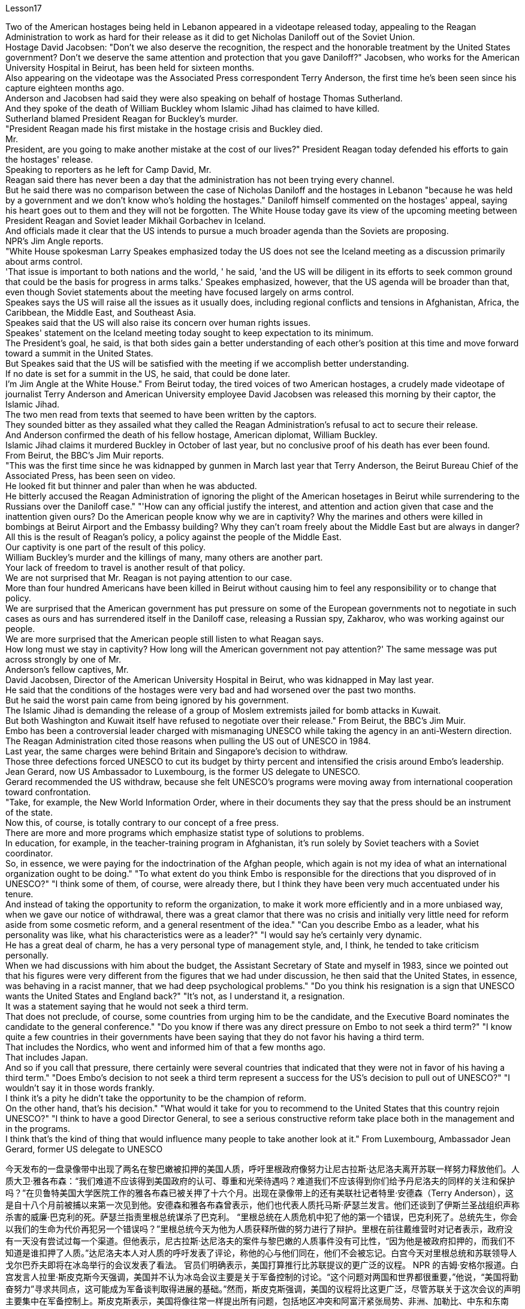 Lesson17


Two of the American hostages being held in Lebanon appeared in a videotape released today, appealing to the Reagan Administration to work as hard for their release as it did to get Nicholas Daniloff out of the Soviet Union.  +
Hostage David Jacobsen: "Don't we also deserve the recognition, the respect and the honorable treatment by the United States government? Don't we deserve the same attention and protection that you gave Daniloff?" Jacobsen, who works for the American University Hospital in Beirut, has been held for sixteen months.  +
Also appearing on the videotape was the Associated Press correspondent Terry Anderson, the first time he's been seen since his capture eighteen months ago.  +
Anderson and Jacobsen had said they were also speaking on behalf of hostage Thomas Sutherland.  +
And they spoke of the death of William Buckley whom Islamic Jihad has claimed to have killed.  +
Sutherland blamed President Reagan for Buckley's murder.  +
"President Reagan made his first mistake in the hostage crisis and Buckley died.  +
Mr.  +
President, are you going to make another mistake at the cost of our lives?" President Reagan today defended his efforts to gain the hostages' release.  +
Speaking to reporters as he left for Camp David, Mr.  +
Reagan said there has never been a day that the administration has not been trying every channel.  +
But he said there was no comparison between the case of Nicholas Daniloff and the hostages in Lebanon "because he was held by a government and we don't know who's holding the hostages." Daniloff himself commented on the hostages' appeal, saying his heart goes out to them and they will not be forgotten.
The White House today gave its view of the upcoming meeting between President Reagan and Soviet leader Mikhail Gorbachev in Iceland.  +
And officials made it clear that the US intends to pursue a much broader agenda than the Soviets are proposing.  +
NPR's Jim Angle reports.  +
"White House spokesman Larry Speakes emphasized today the US does not see the Iceland meeting as a discussion primarily about arms control.  +
'That issue is important to both nations and the world, ' he said, 'and the US will be diligent in its efforts to seek common ground that could be the basis for progress in arms talks.' Speakes emphasized, however, that the US agenda will be broader than that, even though Soviet statements about the meeting have focused largely on arms control.  +
Speakes says the US will raise all the issues as it usually does, including regional conflicts and tensions in Afghanistan, Africa, the Caribbean, the Middle East, and Southeast Asia.  +
Speakes said that the US will also raise its concern over human rights issues.  +
Speakes' statement on the Iceland meeting today sought to keep expectation to its minimum.  +
The President's goal, he said, is that both sides gain a better understanding of each other's position at this time and move forward toward a summit in the United States.  +
But Speakes said that the US will be satisfied with the meeting if we accomplish better understanding.  +
If no date is set for a summit in the US, he said, that could be done later.  +
I'm Jim Angle at the White House." From Beirut today, the tired voices of two American hostages, a crudely made videotape of journalist Terry Anderson and American University employee David Jacobsen was released this morning by their captor, the Islamic Jihad.  +
The two men read from texts that seemed to have been written by the captors.  +
They sounded bitter as they assailed what they called the Reagan Administration's refusal to act to secure their release.  +
And Anderson confirmed the death of his fellow hostage, American diplomat, William Buckley.  +
Islamic Jihad claims it murdered Buckley in October of last year, but no conclusive proof of his death has ever been found.  +
From Beirut, the BBC's Jim Muir reports.  +
"This was the first time since he was kidnapped by gunmen in March last year that Terry Anderson, the Beirut Bureau Chief of the Associated Press, has been seen on video.  +
He looked fit but thinner and paler than when he was abducted.  +
He bitterly accused the Reagan Administration of ignoring the plight of the American hosetages in Beirut while surrendering to the Russians over the Daniloff case." "'How can any official justify the interest, and attention and action given that case and the inattention given ours? Do the American people know why we are in captivity? Why the marines and others were killed in bombings at Beirut Airport and the Embassy building? Why they can't roam freely about the Middle East but are always in danger? All this is the result of Reagan's policy, a policy against the people of the Middle East.  +
Our captivity is one part of the result of this policy.  +
William Buckley's murder and the killings of many, many others are another part.  +
Your lack of freedom to travel is another result of that policy.  +
We are not surprised that Mr.
Reagan is not paying attention to our case.  +
More than four hundred Americans have been killed in Beirut without causing him to feel any responsibility or to change that policy.  +
We are surprised that the American government has put pressure on some of the European governments not to negotiate in such cases as ours and has surrendered itself in the Daniloff case, releasing a Russian spy, Zakharov, who was working against our people.  +
We are more surprised that the American people still listen to what Reagan says.  +
How long must we stay in captivity? How long will the American government not pay attention?' The same message was put across strongly by one of Mr.  +
Anderson's fellow captives, Mr.  +
David Jacobsen, Director of the American University Hospital in Beirut, who was kidnapped in May last year.  +
He said that the conditions of the hostages were very bad and had worsened over the past two months.  +
But he said the worst pain came from being ignored by his government.  +
The Islamic Jihad is demanding the release of a group of Moslem extremists jailed for bomb attacks in Kuwait.  +
But both Washington and Kuwait itself have refused to negotiate over their release." From Beirut, the BBC's Jim Muir.  +
Embo has been a controversial leader charged with mismanaging UNESCO while taking the agency in an anti-Western direction.  +
The Reagan Administration cited those reasons when pulling the US out of UNESCO in 1984.  +
Last year, the same charges were behind Britain and Singapore's decision to withdraw.  +
Those three defections forced UNESCO to cut its budget by thirty percent and intensified the crisis around Embo's leadership.  +
Jean Gerard, now US Ambassador to Luxembourg, is the former US delegate to UNESCO.  +
Gerard recommended the US withdraw, because she felt UNESCO's programs were moving away from international cooperation toward confrontation.  +
"Take, for example, the New World Information Order, where in their documents they say that the press should be an instrument of the state.  +
Now this, of course, is totally contrary to our concept of a free press.  +
There are more and more programs which emphasize statist type of solutions to problems.  +
In education, for example, in the teacher-training program in Afghanistan, it's run solely by Soviet teachers with a Soviet coordinator.  +
So, in essence, we were paying for the indoctrination of the Afghan people, which again is not my idea of what an international organization ought to be doing." "To what extent do you think Embo is responsible for the directions that you disproved of in UNESCO?" "I think some of them, of course, were already there, but I think they have been very much accentuated under his tenure.  +
And instead of taking the opportunity to reform the organization, to make it work more efficiently and in a more unbiased way, when we gave our notice of withdrawal, there was a great clamor that there was no crisis and initially very little need for reform aside from some cosmetic reform, and a general resentment of the idea." "Can you describe Embo as a leader, what his personality was like, what his
characteristics were as a leader?" "I would say he's certainly very dynamic.  +
He has a great deal of charm, he has a very personal type of management style, and, I think, he tended to take criticism personally.  +
When we had discussions with him about the budget, the Assistant Secretary of State and myself in 1983, since we pointed out that his figures were very different from the figures that we had under discussion, he then said that the United States, in essence, was behaving in a racist manner, that we had deep psychological problems." "Do you think his resignation is a sign that UNESCO wants the United States and England back?" "It's not, as I understand it, a resignation.  +
It was a statement saying that he would not seek a third term.  +
That does not preclude, of course, some countries from urging him to be the candidate, and the Executive Board nominates the candidate to the general conference." "Do you know if there was any direct pressure on Embo to not seek a third term?" "I know quite a few countries in their governments have been saying that they do not favor his having a third term.  +
That includes the Nordics, who went and informed him of that a few months ago.  +
That includes Japan.  +
And so if you call that pressure, there certainly were several countries that indicated that they were not in favor of his having a third term." "Does Embo's decision to not seek a third term represent a success for the US's decision to pull out of UNESCO?" "I wouldn't say it in those words frankly.  +
I think it's a pity he didn't take the opportunity to be the champion of reform.  +
On the other hand, that's his decision." "What would it take for you to recommend to the United States that this country rejoin UNESCO?" "I think to have a good Director General, to see a serious constructive reform take place both in the management and in the programs.  +
I think that's the kind of thing that would influence many people to take another look at it." From Luxembourg, Ambassador Jean Gerard, former US delegate to UNESCO



今天发布的一盘录像带中出现了两名在黎巴嫩被扣押的美国人质，呼吁里根政府像努力让尼古拉斯·达尼洛夫离开苏联一样努力释放他们。人质大卫·雅各布森：“我们难道不应该得到美国政府的认可、尊重和光荣待遇吗？难道我们不应该得到你们给予丹尼洛夫的同样的关注和保护吗？”在贝鲁特美国大学医院工作的雅各布森已被关押了十六个月。出现在录像带上的还有美联社记者特里·安德森（Terry Anderson），这是自十八个月前被捕以来第一次见到他。安德森和雅各布森曾表示，他们也代表人质托马斯·萨瑟兰发言。他们还谈到了伊斯兰圣战组织声称杀害的威廉·巴克利的死。萨瑟兰指责里根总统谋杀了巴克利。 “里根总统在人质危机中犯了他的第一个错误，巴克利死了。总统先生，你会以我们的生命为代价再犯另一个错误吗？”里根总统今天为他为人质获释所做的努力进行了辩护。里根在前往戴维营时对记者表示，政府没有一天没有尝试过每一个渠道。但他表示，尼古拉斯·达尼洛夫的案件与黎巴嫩的人质事件没有可比性，“因为他是被政府扣押的，而我们不知道是谁扣押了人质。”达尼洛夫本人对人质的呼吁发表了评论，称他的心与他们同在，他们不会被忘记。白宫今天对里根总统和苏联领导人戈尔巴乔夫即将在冰岛举行的会议发表了看法。 官员们明确表示，美国打算推行比苏联提议的更广泛的议程。 NPR 的吉姆·安格尔报道。白宫发言人拉里·斯皮克斯今天强调，美国并不认为冰岛会议主要是关于军备控制的讨论。“这个问题对两国和世界都很重要，”他说，“美国将勤奋努力”寻求共同点，这可能成为军备谈判取得进展的基础。”然而，斯皮克斯强调，美国的议程将比这更广泛，尽管苏联关于这次会议的声明主要集中在军备控制上。斯皮克斯表示，美国将像往常一样提出所有问题，包括地区冲突和阿富汗紧张局势、非洲、加勒比、中东和东南亚。斯皮克斯表示，美国也会提出对人权问题的关注。今天斯皮克斯在冰岛会议上的声明试图将期望降到最低。总统的目标，他斯皮克斯表示，双方此时应该更好地了解彼此的立场，并朝着在美国举行峰会的方向迈进。但斯皮克斯表示，如果我们能够更好地了解，美国将对这次会面感到满意。如果没有具体日期他说，峰会定于在美国举行，这可以稍后举行。我是白宫的吉姆·安格。今天从贝鲁特传来两名美国人质疲惫的声音，绑架者伊斯兰圣战组织今天早上发布了记者特里·安德森和美利坚大学雇员大卫·雅各布森的粗制滥造的录像带。两人朗读的文字似乎是绑架者写的。他们指责里根政府拒绝采取行动确保他们获释，语气中充满了痛苦。 安德森证实了他的人质同伴、美国外交官威廉·巴克利的死亡。伊斯兰圣战组织声称去年 10 月谋杀了巴克利，但尚未找到确凿的死亡证据。 BBC 的吉姆·缪尔在贝鲁特报道。 “自去年3月被枪手绑架以来，这是美联社贝鲁特分社社长特里·安德森首次出现在视频中。他看起来很健康，但比被绑架时更瘦、更苍白。他痛苦地说道。指责里根政府无视美国在贝鲁特的困境，同时就丹尼洛夫案向俄罗斯投降。” “‘鉴于该案件以及我们的疏忽，任何官员如何能够证明这种兴趣、关注和行动是合理的？美国人民知道我们为什么被囚禁吗？为什么海军陆战队员和其他人在贝鲁特机场和大使馆大楼的爆炸中丧生“为什么他们不能在中东自由漫游，却总是处于危险之中？这一切都是里根政策的结果，这是一项针对中东人民的政策。我们的被囚禁就是这一政策结果的一部分。威廉巴克利被谋杀以及许多其他人被杀是另一部分。你们缺乏旅行自由是该政策的另一个结果。里根先生不关注我们的案件，我们并不感到惊讶。四百多名美国人已被杀害。在贝鲁特被杀，却没有让他感到任何责任或改变政策。我们感到惊讶的是，美国政府向一些欧洲政府施加压力，要求他们不要在我们这样的案件中进行谈判，并在达尼洛夫案中投降，释放了俄罗斯间谍扎哈罗夫，他正在反对我们的人民。 更令我们惊讶的是，美国民众仍然听里根的话。我们必须被囚禁多久？美国政府还要不关注多久？安德森的一名战友、贝鲁特美国大学医院院长戴维·雅各布森 (David Jacobsen) 也强烈传达了同样的信息，他于去年 5 月被绑架。他说，人质的状况非常糟糕，并且在过去两个月里情况进一步恶化。但他表示，最严重的痛苦来自于被政府忽视。伊斯兰圣战组织要求释放因科威特炸弹袭击而被监禁的一群穆斯林极端分子。但华盛顿和科威特本身都拒绝就释放他们进行谈判。” 来自贝鲁特的 BBC 记者吉姆·缪尔 (Jim Muir) 表示。恩博一直是一位备受争议的领导人，被指控对联合国教科文组织管理不善，同时将该机构引向反西方的方向。里根政府引用了这些原因1984 年美国退出联合国教科文组织时。去年，英国和新加坡决定退出时也受到同样的指控。这三人的叛逃迫使联合国教科文组织削减了 30% 的预算，并加剧了围绕恩博领导层的危机。让·杰拉德 (Jean Gerard)，现为美国驻卢森堡大使是前美国驻联合国教科文组织代表。杰拉德建议美国退出，因为她认为联合国教科文组织的计划正在从国际合作走向对抗。“以世界信息新秩序为例，他们在文件中说媒体应该成为国家的工具。当然，这完全违背了我们新闻自由的理念。越来越多的项目强调国家主义类型的问题解决方案。 例如，在教育领域，阿富汗的教师培训项目完全由苏联教师和苏联协调员负责。因此，从本质上讲，我们是在为阿富汗人民的思想灌输付出代价，这又不是我所认为的国际组织应该做的事情。”“你认为 Embo 在多大程度上对你所驳斥的方向负有责任？教科文组织？” “当然，我认为其中一些已经存在，但我认为它们在他的任期内得到了非常重视。当我们发出退出通知时，我们并没有抓住机会改革该组织，使其更有效、更公正地运作，反而出现了强烈的抗议，称不存在危机，而且最初很少需要改革。一些表面性的改革，以及对这个想法的普遍不满。” “你能描述一下恩博作为一个领导者，他的个性是什么样的，他作为一个领导者的特点是什么？” “我想说他确实非常有活力。他很有魅力，有非常个人化的管理风格，而且我认为他倾向于将批评视为针对个人。 1983年，当我们与他、助理国务卿和我本人讨论预算时，由于我们指出他的数字与我们正在讨论的数字有很大不同，他接着说，美国本质上，他的行为带有种族主义色彩，我们有很深的心理问题。” “你认为他的辞职是联合国教科文组织希望美国和英国回归的标志吗？” “据我了解，这不是辞职。这是一份声明，称他不会寻求第三个任期。 当然，这并不排除一些国家敦促他成为候选人，由执行委员会向大会提名候选人。”“你知道恩博是否受到任何直接压力，要求他不再寻求第三个任期吗？ ” “我知道不少国家政府一直表示不赞成他连任。其中包括北欧人，几个月前他们就去通知了他。其中包括日本。所以如果你称之为压力的话，肯定有几个国家表示不赞成他连任。”联合国教科文组织？” “坦白地说，我不会这么说。我认为他没有抓住机会成为改革的拥护者，这是一个遗憾。另一方面，这就是他的决定。” “你需要什么才能向美国建议这个国家重新加入联合国教科文组织？” “我认为要有一个好的总干事，才能看到在两个国家都进行认真的建设性改革。管理和计划中。我认为这种事情会影响很多人重新审视它。” 来自卢森堡的前美国驻联合国教科文组织代表 Jean Gerard 大使

